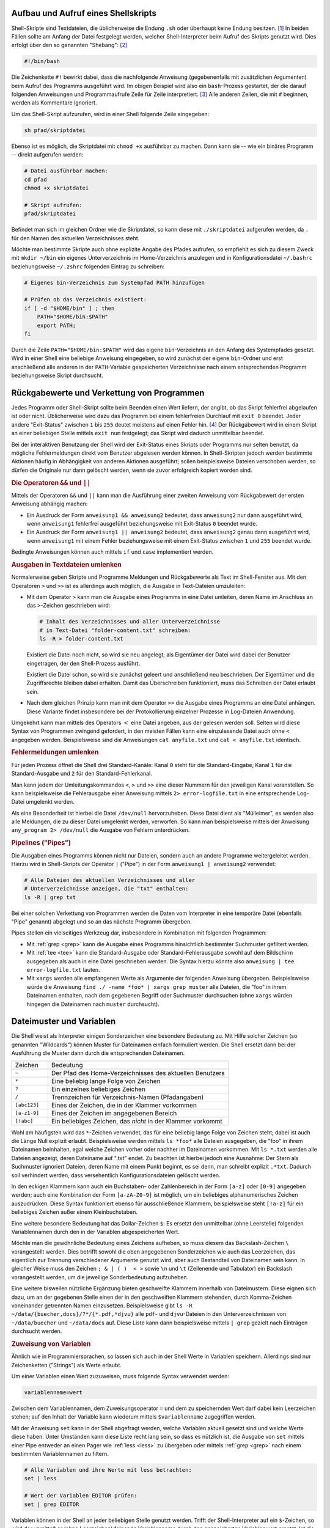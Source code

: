 
.. index:: Shebang
.. _Shebang:
.. _Shellskript:
.. _Shell-Skript:
.. _Aufbau und Aufruf eines Shellskripts:

Aufbau und Aufruf eines Shellskripts
------------------------------------

Shell-Skripte sind Textdateien, die üblicherweise die Endung ``.sh`` oder
überhaupt keine Endung besitzen. [#]_ In beiden Fällen sollte am Anfang der
Datei festgelegt werden, welcher Shell-Interpreter beim Aufruf des Skripts
genutzt wird. Dies erfolgt über den so genannten "Shebang": [#]_

.. code-block:: bash

    #!/bin/bash

Die Zeichenkette ``#!`` bewirkt dabei, dass die nachfolgende Anweisung
(gegebenenfalls mit zusätzlichen Argumenten) beim Aufruf des Programms
ausgeführt wird. Im obigen Beispiel wird also ein ``bash``-Prozess gestartet,
der die darauf folgenden Anweisungen und Programmaufrufe Zeile für Zeile
interpretiert. [#]_ Alle anderen Zeilen, die mit ``#`` beginnen, werden als
Kommentare ignoriert.

Um das Shell-Skript aufzurufen, wird in einer Shell folgende Zeile eingegeben:

.. code-block:: bash

    sh pfad/skriptdatei

Ebenso ist es möglich, die Skriptdatei mit ``chmod +x`` ausführbar zu machen.
Dann kann sie -- wie ein binäres Programm -- direkt aufgerufen werden:

.. code-block:: bash

    # Datei ausführbar machen:
    cd pfad
    chmod +x skriptdatei

    # Skript aufrufen:
    pfad/skriptdatei

Befindet man sich im gleichen Ordner wie die Skriptdatei, so kann diese mit
``./skriptdatei`` aufgerufen werden, da ``.`` für den Namen des aktuellen
Verzeichnisses steht.

.. _~/bin:
.. _Lokales bin-Verzeichnis:

Möchte man bestimmte Skripte auch ohne explizite Angabe des Pfades aufrufen, so
empfiehlt es sich zu diesem Zweck mit ``mkdir ~/bin`` ein eigenes
Unterverzeichnis im Home-Verzeichnis anzulegen und in Konfigurationsdatei
``~/.bashrc`` beziehungsweise ``~/.zshrc`` folgenden Eintrag zu schreiben:


.. code-block:: bash

    # Eigenes bin-Verzeichnis zum Systempfad PATH hinzufügen

    # Prüfen ob das Verzeichnis existiert:
    if [ -d "$HOME/bin" ] ; then
        PATH="$HOME/bin:$PATH"
        export PATH;
    fi

Durch die Zeile ``PATH="$HOME/bin:$PATH"`` wird das eigene ``bin``-Verzeichnis
an den Anfang des Systempfades gesetzt. Wird in einer Shell eine beliebige
Anweisung eingegeben, so wird zunächst der eigene ``bin``-Ordner und erst
anschließend alle anderen in der ``PATH``-Variable gespeicherten Verzeichnisse
nach einem entsprechenden Programm beziehungsweise Skript durchsucht.

.. index:: Exit-Status, Rückgabewert
.. _Exit-Status:
.. _Rückgabewert:
.. _Verkettung von Programmen:
.. _Rückgabewerte und Verkettung von Programmen:

Rückgabewerte und Verkettung von Programmen
--------------------------------------------

Jedes Programm oder Shell-Skript sollte beim Beenden einen Wert liefern, der
angibt, ob das Skript fehlerfrei abgelaufen ist oder nicht. Üblicherweise wird
dazu das Programm bei einem fehlerfreien Durchlauf mit ``exit 0`` beendet. Jeder
andere "Exit-Status" zwischen ``1`` bis ``255`` deutet meistens auf einen Fehler
hin. [#]_ Der Rückgabewert wird in einem Skript an einer beliebigen Stelle
mittels ``exit num`` festgelegt; das Skript wird dadurch unmittelbar
beendet.

Bei der interaktiven Benutzung der Shell wird der Exit-Status eines Skripts oder
Programms nur selten benutzt, da mögliche Fehlermeldungen direkt vom Benutzer
abgelesen werden können. In Shell-Skripten jedoch werden bestimmte Aktionen
häufig in Abhängigkeit von anderen Aktionen ausgeführt; sollen beispielsweise
Dateien verschoben werden, so dürfen die Originale nur dann gelöscht werden,
wenn sie zuvor erfolgreich kopiert worden sind.

.. index:: &&, ||
.. _Bedingte Anweisung:
.. _Bedingte Anweisungen:

.. rubric:: Die Operatoren ``&&`` und ``||``

Mittels der Operatoren ``&&`` und ``||`` kann man die Ausführung einer zweiten
Anweisung vom Rückgabewert der ersten Anweisung abhängig machen:

* Ein Ausdruck der Form ``anweisung1 && anweisung2`` bedeutet, dass
  ``anweisung2`` nur dann ausgeführt wird, wenn ``anweisung1`` fehlerfrei
  ausgeführt beziehungsweise mit Exit-Status ``0`` beendet wurde.

* Ein Ausdruck der Form ``anweisung1 || anweisung2`` bedeutet, dass
  ``anweisung2`` genau dann ausgeführt wird, wenn ``anweisung1`` mit einem
  Fehler beziehungsweise mit einem Exit-Status zwischen ``1`` und ``255``
  beendet wurde.

Bedingte Anweisungen können auch mittels ``if`` und ``case`` implementiert
werden.


.. _Ausgaben in Textdateien umlenken:

.. rubric:: Ausgaben in Textdateien umlenken

Normalerweise geben Skripte und Programme Meldungen und Rückgabewerte als Text
im Shell-Fenster aus. Mit den Operatoren ``>`` und ``>>`` ist es allerdings auch
möglich, die Ausgabe in Text-Dateien umzuleiten:

.. index:: >

* Mit dem Operator ``>``  kann man die Ausgabe eines Programms in eine Datei
  umleiten, deren Name im Anschluss an das ``>``-Zeichen geschrieben wird:

  .. code-block:: bash

      # Inhalt des Verzeichnisses und aller Unterverzeichnisse
      # in Text-Datei "folder-content.txt" schreiben:
      ls -R > folder-content.txt

  Existiert die Datei noch nicht, so wird sie neu angelegt; als Eigentümer der
  Datei wird dabei der Benutzer eingetragen, der den Shell-Prozess ausführt.

  Existiert die Datei schon, so wird sie zunächst geleert und anschließend neu
  beschrieben. Der Eigentümer und die Zugriffsrechte bleiben dabei erhalten. Damit
  das Überschreiben funktioniert, muss das Schreiben der Datei erlaubt sein.

.. index:: >>

* Nach dem gleichen Prinzip kann man mit dem Operator ``>>``  die Ausgabe eines
  Programms an eine Datei anhängen. Diese Variante findet insbesondere bei der
  Protokollierung einzelner Prozesse in Log-Dateien Anwendung.

.. index:: <

Umgekehrt kann man mittels des Operators :math:`<` eine Datei angeben, aus der
gelesen werden soll. Selten wird diese Syntax von Programmen zwingend gefordert,
in den meisten Fällen kann eine einzulesende Datei auch ohne ``<`` angegeben werden.
Beispielsweise sind die Anweisungen ``cat anyfile.txt`` und ``cat <
anyfile.txt`` identisch.


.. index:: Standard-Kanal
.. _Standard-Ausgabe:
.. _Standard-Eingabe:
.. _Standard-Fehler:
.. _Fehlermeldungen umlenken:

.. rubric:: Fehlermeldungen umlenken

Für jeden Prozess öffnet die Shell drei Standard-Kanäle: Kanal ``0`` steht für
die Standard-Eingabe, Kanal ``1`` für die Standard-Ausgabe und ``2`` für  den
Standard-Fehlerkanal.

Man kann jedem der Umleitungskommandos ``<``, ``>`` und ``>>`` eine dieser
Nummern für den jeweiligen Kanal voranstellen. So kann beispielsweise die
Fehlerausgabe einer Anweisung mittels ``2> error-logfile.txt`` in eine
entsprechende Log-Datei umgelenkt werden.

Als eine Besonderheit ist hierbei die Datei ``/dev/null`` hervorzuheben. Diese
Datei dient als "Mülleimer", es werden also alle Meldungen, die zu dieser Datei
umgelenkt werden, verworfen. So kann man beispielsweise mittels der Anweisung
``any_program 2> /dev/null`` die Ausgabe von Fehlern unterdrücken.

.. 2>&1 bedeutet, das sowohl die normale Ausgabe als auch Fehler 
.. in die vorher angegebene Datei umgeleitet werden.

.. index:: Pipeline, |
.. _Pipe:
.. _Pipeline:
.. _Pipelines:

.. rubric:: Pipelines ("Pipes")

Die Ausgaben eines Programms können nicht nur Dateien, sondern auch an andere
Programme weitergeleitet werden. Hierzu wird in Shell-Skripts der Operator ``|``
("Pipe") in der Form ``anweisung1 | anweisung2`` verwendet:

.. code-block:: bash

    # Alle Dateien des aktuellen Verzeichnisses und aller
    # Unterverzeichnisse anzeigen, die "txt" enthalten:
    ls -R | grep txt

Bei einer solchen Verkettung von Programmen werden die Daten vom Interpreter in
eine temporäre Datei (ebenfalls "Pipe" genannt) abgelegt und so an das nächste
Programm übergeben.

Pipes stellen ein vielseitiges Werkzeug dar, insbesondere in Kombination mit
folgenden Programmen:

* Mit :ref:`grep <grep>` kann die Ausgabe eines Programms hinsichtlich
  bestimmter Suchmuster gefiltert werden.

* Mit :ref:`tee <tee>` kann die Standard-Ausgabe oder Standard-Fehlerausgabe sowohl auf
  dem Bildschirm ausgegeben als auch in eine Datei geschrieben werden. Die
  Syntax hierzu könnte also ``anweisung | tee error-logfile.txt`` lauten.

* Mit ``xargs`` werden alle empfangenen Werte als Argumente der folgenden
  Anweisung übergeben. Beispielsweise würde die Anweisung ``find ./ -name *foo*
  | xargs grep muster`` alle Dateien, die "foo" in ihrem Dateinamen enthalten,
  nach dem gegebenen Begriff oder Suchmuster durchsuchen (ohne ``xargs`` würden
  hingegen die Dateinamen nach ``muster`` durchsucht).


.. index:: Dateimuster, Wildcard (Shell)
.. _Dateimuster:
.. _Datei-Muster:
.. _Wildcard:
.. _Wildcards:
.. _Globbing:
.. _Dateimuster und Variablen:

Dateimuster und Variablen
-------------------------

Die Shell weist als Interpreter einigen Sonderzeichen eine besondere Bedeutung
zu. Mit Hilfe solcher Zeichen (so genannten "Wildcards") können Muster für
Dateinamen einfach formuliert werden. Die Shell ersetzt dann bei der Ausführung
die Muster dann durch die entsprechenden Dateinamen.

.. list-table::
    :name: tab-wildcards
    :widths: 10 50

    * - Zeichen
      - Bedeutung
    * - ``~``
      - Der Pfad des Home-Verzeichnisses des aktuellen Benutzers
    * - ``*``
      - Eine beliebig lange Folge von Zeichen
    * - ``?``
      - Ein einzelnes beliebiges Zeichen
    * - ``/``
      - Trennzeichen für Verzeichnis-Namen (Pfadangaben)
    * - ``[abc123]``
      - Eines der Zeichen, die in der Klammer vorkommen
    * - ``[a-z1-9]``
      - Eines der Zeichen im angegebenen Bereich
    * - ``[!abc]``
      - Ein beliebiges Zeichen, das *nicht* in der Klammer vorkommt


Wohl am häufigsten wird das ``*``-Zeichen verwendet, das für eine beliebig lange
Folge von Zeichen steht; dabei ist auch die Länge Null explizit erlaubt.
Beispielsweise werden mittels ``ls *foo*`` alle Dateien ausgegeben, die "foo" in
ihrem Dateinamen beinhalten, egal welche Zeichen vorher oder nachher im
Dateinamen vorkommen. Mit ``ls *.txt`` werden alle Dateien angezeigt, deren
Dateiname auf ".txt" endet. Zu beachten ist hierbei jedoch eine Ausnahme: Der
Stern als Suchmuster ignoriert Dateien, deren Name mit einem Punkt beginnt, es
sei denn, man schreibt explizit ``.*txt``. Dadurch soll verhindert werden, dass
versehentlich Konfigurationsdateien gelöscht werden.

In den eckigen Klammern kann auch ein Buchstaben- oder Zahlenbereich in der Form
``[a-z]`` oder ``[0-9]`` angegeben werden; auch eine Kombination der Form
``[a-zA-Z0-9]`` ist möglich, um ein beliebiges alphanumerisches Zeichen
auszudrücken. Diese Syntax funktioniert ebenso für ausschließende Klammern,
beispielsweise steht ``[!a-z]`` für ein beliebiges Zeichen außer einem
Kleinbuchstaben.

.. index:: $

Eine weitere besondere Bedeutung hat das Dollar-Zeichen ``$``: Es ersetzt den
unmittelbar (ohne Leerstelle) folgenden Variablennamen durch den in der
Variablen abgespeicherten Wert.

.. index:: \

Möchte man die gewöhnliche Bedeutung eines Zeichens aufheben, so muss diesem das
Backslash-Zeichen ``\`` vorangestellt werden. Dies betrifft sowohl die oben
angegebenen Sonderzeichen wie auch das Leerzeichen, das eigentlich zur Trennung
verschiedener Argumente genutzt wird, aber auch Bestandteil von Dateinamen sein
kann. In gleicher Weise muss den Zeichen ``; & | ( )  < >`` sowie ``\n`` und
``\t`` (Zeilenende und Tabulator) ein Backslash vorangestellt werden, um die
jeweilige Sonderbedeutung aufzuheben.

Eine weitere bisweilen nützliche Ergänzung bieten geschweifte Klammern innerhalb
von Dateimustern. Diese eignen sich dazu, um an der gegebenen Stelle einen der
in den geschweiften Klammern stehenden, durch Komma-Zeichen voneinander
getrennten Namen einzusetzen. Beispielsweise gibt ``ls -R
~/data/{buecher,docs}/?*/{*.pdf,*djvu}`` alle ``pdf``- und ``djvu``-Dateien in
den Unterverzeichnissen von ``~/data/buecher`` und ``~/data/docs`` auf. Diese
Liste kann dann beispielsweise mittels ``| grep`` gezielt nach Einträgen
durchsucht werden.

.. _Variable:
.. _Zuweisung von Variablen:

.. rubric:: Zuweisung von Variablen

Ähnlich wie in Programmiersprachen, so lassen sich auch in der Shell Werte in
Variablen speichern. Allerdings sind nur Zeichenketten ("Strings") als Werte
erlaubt.

Um einer Variablen einen Wert zuzuweisen, muss folgende Syntax verwendet werden:

.. code-block:: bash

    variablenname=wert

Zwischen dem Variablennamen, dem Zuweisungsoperator ``=`` und dem zu
speichernden Wert darf dabei kein Leerzeichen stehen; auf den Inhalt der
Variable kann wiederum mittels ``$variablenname`` zugegriffen werden.

.. index:: set
.. _set:

Mit der Anweisung ``set`` kann in der Shell abgefragt werden, welche Variablen
aktuell gesetzt sind und welche Werte diese haben. Unter Umständen kann diese
Liste recht lang sein, so dass es nützlich ist, die Ausgabe von ``set`` mittels
einer Pipe entweder an einen Pager wie :ref:`less <less>` zu übergeben oder
mittels :ref:`grep <grep>` nach einem bestimmten Variablennamen zu filtern.

.. code-block:: bash

    # Alle Variablen und ihre Werte mit less betrachten:
    set | less

    # Wert der Variablen EDITOR prüfen:
    set | grep EDITOR

Variablen können in der Shell an jeder beliebigen Stelle genutzt werden. Trifft
der Shell-Interpreter auf ein ``$``-Zeichen, so wird der unmittelbar (ohne
Leerzeichen) folgende Variablenname durch den gespeicherten Variablenwert
ersetzt. Ist die angegebene Variable nicht definiert, so wird vom Interpreter an
dieser Stelle nichts eingesetzt.

.. index:: unset
.. _unset:

Mittels ``unset variablenname`` kann man eine Variable wieder löschen.

.. index:: export
.. _Exportieren von Variablen:

.. rubric:: Exportieren von Variablen

Weist man in einer Shell einer Variablen einen Wert zu, so ist diese Variable
per Voreinstellung nur dem aktuellen Shell-Prozess bekannt. Möchte man eine
Variable auch in von der aktuellen Shell-Sitzung aus gestarteten Unterprozessen
nutzen, so kann sie mittels der ``export``-Anweisung zugänglich gemacht werden:

.. code-block:: bash

    # Variable definieren:
    my_var=fooo

    # Variable öffentlich machen:
    export my_var

Auch in diesem Fall kann die Variable mittels ``unset my_var`` wieder gelöscht
werden. Wird dem gleichen Variablennamen erneut ein Wert zugewiesen, so wird die
Variable wieder als lokal angesehen und muss bei Bedarf erneut exportiert
werden.


.. index:: readonly
.. _readonly:
.. _Konstante:
.. _Definition von Konstanten:

.. rubric:: Definition von Konstanten

Mittels der Anweisung ``readonly variablenname`` kann eine Variable in eine
Konstante umgewandelt werden. Der Wert, den die Variable zu diesem Zeitpunkt
hat, kann später nicht mehr verändert werden, auch kann die Variable nicht mehr
mittels ``unset`` gelöscht werden -- sie ist sozusagen schreibgeschützt. Erst
mit dem Beenden der Shell wird die Konstante wieder gelöscht.

Mittels ``readonly`` (ohne Variablennamen) kann eine Liste mit allen aktuell
definierten Konstanten ausgegeben werden.


.. _Variablen-Liste:
.. _Variablen-Listen:
.. _Definition von Variablen-Listen:

.. rubric:: Definition von Variablen-Listen

In einer Shell-Variable kann eine Liste mit mehreren Elementen mittels folgender
Syntax abgespeichert werden:

.. code-block:: sh

    var_liste=(
        element_1
        element_2
        element_3
    )

Wichtig ist hierbei wiederum, dass zwischen dem Namen der Variablenliste, dem
Zuweisungsoperator ``=`` und der öffnenden Klammer *kein* Leerzeichen stehen
darf. Es können auch mehrere Elemente in eine Zeile geschrieben werden; die
Elemente werden durch Leerzeichen getrennt.

Auf die einzelnen Elemente der Variablenliste kann mittels ``${var_liste[0]}``,
``${var_liste[1]}`` usw. zugegriffen werden, wobei der Index ``0`` für das erste
Listenelement und der Index ``1`` für das zweite Listenelement steht. Schreibt
man nur ``$var_liste``, so ist dies mit einem Zugriff auf das erste Element der
Liste identisch. Um alle Listenelemente auszugeben, muss hingegen
``${var_liste[*]}`` geschrieben werden.

Die Anzahl an Elementen einer Liste kann mittels ``${#var_liste[*]}`` ausgegeben
werden; mit ``${#var_liste[num]}`` wird ausgegeben, aus wie vielen (Text-)Zeichen das
Listenelement mit der Indexnummer ``num`` besteht.

Ein neues Element kann folgendermaßen an eine bestehende Liste angefügt werden:

.. code-block:: sh

    var_liste+=( element_4 )

Soll ein neues Element nicht am Ende der Liste, sondern vor einer bestimmten
Indexposition ``num`` eingefügt werden, so kann man folgendes schreiben:

.. code-block:: sh

    var_liste[num]+=( element_neu )


Mittels ``unset var_liste`` kann die Variablenliste, mit ``unset
var_liste[num]`` das Listenelement mit der Indexnummer ``num`` wieder gelöscht
werden.

.. _Shell-Variablen:
.. _Besondere Shell-Variablen:

Besondere Shell-Variablen
-------------------------

Im folgenden werden einige Standard-Variablen aufgelistet, die automatisch
definiert sind und häufig in Shell-Skripten vorkommen:

.. only:: html

    .. list-table::
        :name: standard-variablen
        :widths: 10 60

        * - ``$0``
          - | Diese Variable enthält den Namen des aktuellen Prozesses, beispielsweise
              ``/bin/bash``.
            | Im Fall eines laufenden Shellskripts entspricht ``$0`` dem Namen der
              Skriptdatei.

        * - ``$1`` bis ``$9``
          - Diese Variablen enthalten die beim Aufruf des Skripts übergebenen
            Argumente ``1`` bis ``9``.

        * - ``$*``
          - | Diese Variable enthält alle beim Aufruf des Skripts übergebenen
              Argumente als eine einzelne Zeichenkette.
            | Die einzelnen Argumente sind
              dabei durch Leerzeicheen getrennt.

        * - ``$@``
          - Diese Variable enthält alle beim Aufruf des Skripts übergebenen
            Argumente als Liste.

        * - ``$#``
          - Die Variable gibt die Anzahl der beim Aufruf des Skripts übergebenen
            Argumente an.

        * - ``$-``
          - Diese Variable enthält alle im aktuellen Prozess eingeschalteten
            Optionsbuchstaben.

        * - ``$?``
          - Diese Variable enthält den :ref:`Exit-Status <Rückgabewerte und
            Verkettung von Programmen>` der zuletzt ausgeführten Anweisung.

        * - ``$$``
          - Diese Variable enthält die Prozess-Nummer der Shell, in der das Skript
            ausgeführt wird.


        * - ``$!``
          - Diese Variable enthält die Prozess-Nummer des zuletzt erzeugten
            Hintergrundprozesses.

.. only:: latex

    .. list-table::
        :name: standard-variablen-tex
        :widths: 10 60

        * - ``$0``
          - Diese Variable enthält den Namen des aktuellen Prozesses,
            beispielsweise ``/bin/bash``. Im Fall eines laufenden Shellskripts
            entspricht ``$0`` dem Namen der Skriptdatei.

        * - ``$1`` bis ``$9``
          - Diese Variablen enthalten die beim Aufruf des Skripts übergebenen
            Argumente ``1`` bis ``9``.

        * - ``$*``
          - Diese Variable enthält alle beim Aufruf des Skripts übergebenen
            Argumente als eine einzelne Zeichenkette. Die einzelnen Argumente
            sind dabei durch Leerzeicheen getrennt.

        * - ``$@``
          - Diese Variable enthält alle beim Aufruf des Skripts übergebenen
            Argumente als Liste.

        * - ``$#``
          - Diese Variable gibt die Anzahl der beim Aufruf des Skripts übergebenen
            Argumente an.

        * - ``$-``
          - Diese Variable enthält alle im aktuellen Prozess eingeschalteten
            Optionsbuchstaben.

        * - ``$?``
          - Diese Variable enthält den :ref:`Exit-Status <Rückgabewerte und
            Verkettung von Programmen>` der zuletzt ausgeführten Anweisung.

        * - ``$$``
          - Diese Variable enthält die Prozess-Nummer der Shell, in der das Skript
            ausgeführt wird.


        * - ``$!``
          - Diese Variable enthält die Prozess-Nummer des zuletzt erzeugten
            Hintergrundprozesses.

Die Variable ``$$`` ist insbesondere für die Erzeugung von temporären Dateien
von Bedeutung. Erzeugt ein Skript beispielsweise eine gleichnamige Datei
``/tmp/$0`` im ``/tmp``-Verzeichnis, so würde das Skript bei einem
gleichzeitigen Aufruf in verschiedenen Shell-Fenstern die gleiche Datei nutzen
und dabei mit großer Wahrscheinlichkeit jeweils Daten der anderen Prozesse
überschreiben. Verwendet man hingegen ``/tmp/$0.$$`` als Namen für die temporäre
Datei, so bekommt jede ausführende Instanz des Skripts eine eigene Datei
zugewiesen.

Neben den obigen, minimalistisch benannten Variablen existieren weitere vordefinierte
Variablen, die häufig in Shell-Skripten eingesetzt werden:

.. only:: html

    .. list-table::
        :name: standard-variablen-2
        :widths: 10 60

        * - ``$EDITOR``
          - Diese Variable gibt an, welches Programm bevorzugt als Texteditor
            geöffnet werden soll.
        * - ``$HOME``
          - Diese Variable enthält den Namen des Home-Verzeichnisses des aktuellen
            Benutzers.
        * - ``$PAGER``
          - Diese Variable gibt an, welches Programm als Pager, also als
            Anzeigeprogramm für Textdateien geöffnet werden soll
        * - ``$PATH``
          - Diese Variable enthält alle Verzeichnisse, in denen bei Eingabe einer
            Shell-Anweisung nach einem entsprechenden Programm gesucht wird. Die
            Namen der einzelnen Verzeichnisse sind durch Doppelpunkte getrennt und
            werden in der angegebenen Reihenfolge durchsucht.
        * - ``$PS1``
          - In dieser Variablen ("Prompt String 1") wird das Aussehen des
            Eingabe-Prompts definiert. Üblicherweise steht ``$`` für normale Benutzer
            und ``#`` für den Systemverwalter.
        * - ``$PS2``
          - In dieser Variablen ("Prompt String 2") wird definiert, wie der
            Eingabe-Prompt im Fall eines Zeilenumbruchs aussehen soll.
            Üblicherweise wird hierfür das Zeichen ``>`` verwendet.
        * - ``$TERM``
          - Diese Variable enthält den Namen des aktuellen Shell-Anzeige-Programms.
        * - ``$USER``
          - Diese Variable enthält den Namen des aktuellen Benutzers.

.. only:: latex

    .. list-table::
        :name: standard-variablen-2-tex
        :widths: 50 50

        * - ``$EDITOR``
          - Diese Variable gibt an, welches Programm bevorzugt als Texteditor
            geöffnet werden soll.
        * - ``$HOME``
          - Diese Variable enthält den Namen des Home-Verzeichnisses des aktuellen
            Benutzers.
        * - ``$PAGER``
          - Diese Variable gibt an, welches Programm als Pager, also als
            Anzeigeprogramm für Textdateien geöffnet werden soll
        * - ``$PATH``
          - Diese Variable enthält alle Verzeichnisse, in denen bei Eingabe einer
            Shell-Anweisung nach einem entsprechenden Programm gesucht wird. Die
            Namen der einzelnen Verzeichnisse sind durch Doppelpunkte getrennt und
            werden in der angegebenen Reihenfolge durchsucht.
        * - ``$PS1``
          - In dieser Variablen ("Prompt String 1") wird das Aussehen des
            Eingabe-Prompts definiert. Üblicherweise steht ``$`` für normale Benutzer
            und ``#`` für den Systemverwalter.
        * - ``$PS2``
          - In dieser Variablen ("Prompt String 2") wird definiert, wie der
            Eingabe-Prompt im Fall eines Zeilenumbruchs aussehen soll.
            Üblicherweise wird hierfür das Zeichen ``>`` verwendet.
        * - ``$TERM``
          - Diese Variable enthält den Namen des aktuellen Shell-Anzeige-Programms.
        * - ``$USER``
          - Diese Variable enthält den Namen des aktuellen Benutzers.

.. index:: printenv

Die aktuellen Werte aller Variablen können mittels der Anweisung ``printenv``
angezeigt werden; eine einzelne Variable wie ``$EDITOR`` kann mittels ``printenv
EDITOR`` ausgegeben werden.

Üblicherweise werden die ``$EDITOR`` und ``$PAGER``-Variablen in der
Konfigurationsdatei ``.bashrc`` festgelegt:

.. code-block:: bash

    # Vim als Editor festlegen:
    export EDITOR=vim

    # Less als Pager festlegen:
    export PAGER=less

Werden die Variablen nicht vom Benutzer gesetzt, so wird üblicherweise ``vi``
als Standard-Editor und ``cat`` als Pager verwendet.

Wer keine Erfahrung mit :ref:`Vim <Texteditor Vim>` hat, kann an dieser Stelle
beispielsweise ``pico``, ``nano``, ``joe`` oder ``emacs`` verwenden, wobei die
letzten beiden gegebenenfalls mittels der gleichnamigen Pakete via :ref:`apt
<apt>` installiert werden müssen.

.. todo Konfiguration von $PS1 in .bashrc


.. _Auswertung von Variablen:

Auswertung von Variablen
------------------------

.. index:: ${}

In manchen Fällen, beispielsweise beim Arbeiten mit Verzeichnis- und Dateinamen,
kann es passieren, dass der Wert einer Variable nahtlos in weiteren Text
übergehen soll. In diesem Fall muss der Name der Variablen in geschweifte
Klammern gesetzt werden:

.. code-block:: bash

    # Variable definieren:
    zwei=ZWEI

    echo eins$zweidrei
    # Ergebnis: eins

    echo eins${zwei}drei
    # Ergebnis: einsZWEIdrei

Ist der Variablenname in geschweiften Klammern nicht definiert, so wird sie wie
gewöhnlich vom Interpreter ausgelassen (durch "nichts" ersetzt). Dieses
Verhalten des Interpreters kann auf mehrere Arten beeinflusst werden:

* Schreibt man ``${variablenname-standardwert}``, so wird an der Stelle der
  Variablen der angegebene Standardwert eingesetzt, sofern der Variablenname
  nicht definiert ist; Die Variable bleibt dabei undefiniert.
* Schreibt man ``${variablenname=standardwert}``, so wird ebenfalls an der
  Stelle der Variablen der angegebene Standardwert eingesetzt, sofern der
  Variablenname nicht definiert ist; die Variable wird dabei allerdings mit
  dem angegebenen Standardwert neu definiert.
* Schreibt man ``${variablenname?fehlermeldung}``, so wird geprüft,
  ob der angegebene Variablenname definiert ist. Ist er es nicht, so wird das
  Shellskript abgebrochen und die hinter dem ``?`` angegebene Fehlermeldung
  angezeigt. Wird keine Fehlermeldung angegeben, so wird als Standard die
  Meldung "parameter null or not set" ausgegeben.

Möchte man im umgekehrten Fall einen bestimmten Wert ausgeben, wenn eine
Variable definiert ist, so kann man die Syntax ``${variablenname+wert}``
verwenden. Beispielsweise Liefert ``${one+yes}`` den Wert ``yes``, wenn die
Variable ``one`` definiert ist, andernfalls wird die angegebene Variable
ausgelassen (durch nichts ersetzt).


.. _Quotings:

.. rubric:: Quotings

In der Shell haben einfache Anführungszeichen, doppelte Anführungszeichen und so
genannte "Backticks" (`````) eine jeweils eigene Bedeutung:

* Innerhalb von doppelten Anführungszeichen kann ein beliebig langer Text als
  eine einzelne Zeichenkette eingegeben werden. Diese kann sich über mehrere
  Bildschirmzeilen erstrecken und Leerzeichen beinhalten, ohne dass diesen
  jeweils ein Backslash vorangestellt werden muss. Die Bedeutung des
  Dollar-Zeichens bleibt allerdings erhalten, so dass mittels ``$variablenname``
  innerhalb doppelter Anführungszeichen der Wert einer Variablen wie gewohnt
  ausgewertet werden kann.

  Dateinamen-Erweiterungen, beispielsweise mittels des Stern-Zeichens ``*``,
  sind hingegen innerhalb der Anführungszeichen nicht möglich.

* Innerhalb von einfachen Anführungszeichen kann ebenfalls ein beliebig langer
  Text als eine einzelne Zeichenkette eingegeben werden. Auch in diesem Fall
  kann sich der Text über mehrere Bildschirmzeilen erstrecken. Die Besonderheit
  bei der Benutzung von einfachen Anführungszeichen liegt darin, dass in diesem
  Fall sämtliche Sonderzeichen ihre Bedeutung verlieren, also auch keine
  Auswertung von Variablen mittels des Dollar-Zeichens ``$`` erfolgt.

.. index:: Backticks

* Backticks werden üblicherweise für Shell-Anweisungen genutzt, wobei die
  innerhalb der Backticks stehende(n) Anweisung(en) von der Shell durch ihren
  Rückgabewert ersetzt werden.

.. index:: $()

Soll das Ergebnis einer Shell-Anweisung wie eine Variable genutzt werden, so
kann dies alternativ zur Backticks-Notation auch mittels ``$(anweisung)``
erfolgen. Diese Schreibweise ist im Allgemeinen sogar vorzuziehen, da sie meist
übersichtlicher und somit angenehmer zu lesen ist.


.. _Kontrollstruktur:
.. _Kontrollstrukturen:

Kontrollstrukturen
------------------

Die folgenden Kontrollstrukturen können zur Steuerung eines Shell-Skripts
verwendet werden, wenn einzelne Code-Blöcke nur unter bestimmten Bedingungen
oder auch mehrfach ausgeführt werden sollen.


.. index:: if,then
.. _if:
.. _then:
.. _else:
.. _Fallunterscheidungen:

.. rubric:: Fallunterscheidungen -- ``if``, ``then``, ``else``

Mit Hilfe von ``if``-Abfragen ist es möglich, Teile eines Shell-Skripts nur
unter bestimmten Bedingungen ablaufen zu lassen. Ist die ``if``-Bedingung wahr,
so wird der anschließende, durch ``then`` gekennzeichnete Code ausgeführt, bis
das Schlüsselwort ``fi`` (ein umgedrehtes ``if``) die bedingte Anweisung
abschließt.

Die grundsätzliche Syntax lautet also:

.. code-block:: bash

    if bedingung
    then
        anweisungen
    fi

.. index:: elif, else
.. _elif:

Optional können nach einem ``if``-Block mittels ``elif`` eine oder mehrere
zusätzliche Bedingungen formuliert werden, die jedoch nur dann untersucht
werden, wenn die erste ``if``-Bedingung falsch ist. Schließlich kann auch eine
``else``-Bedingung angegeben werden, die genau dann ausgeführt wird, wenn die
vorherige Bedingung (beziehungsweise alle vorherigen Bedingungen bei Verwendung
eines ``elif``-Blocks) nicht zutreffen.

Insgesamt kann eine Fallunterscheidung beispielsweise folgenden Aufbau haben:

.. code-block:: bash

    if bedingung1
    then
        anweisung1

    elif bedingung2
    then
        anweisung2

    else
        anweisung3

    fi

.. index:: Bedingung (Shell), test, []
.. _test:

Um die Bedingungen zu formulieren, wird häufig die Shell-Anweisung ``test``
verwendet. Mit dieser lassen sich zum einen Datei-Tests durchführen, zum
anderen auch Zahlenwerte und Zeichenketten miteinander vergleichen.

* Um die zu einem Dateinamen gehörende Datei auf eine bestimmte Eigenschaft hin
  zu überprüfen, lautet die ``test``-Syntax wie folgt:

  .. code-block:: bash

      test option dateiname

  Eine Auswahl an häufig verwendeten Prüfoptionen sind in der
  :ref:`Datei-Test-Tabelle <tab-file-tests>` aufgelistet; eine vollständige
  Liste aller Optionen findet in den ``test``-Manpages (``man test``).

.. list-table::
    :name: tab-file-tests
    :widths: 20 50

    * - ``-d``
      - wahr, wenn Datei existiert und ein Verzeichnis ist
    * - ``-e``
      - wahr, wenn Datei existiert
    * - ``-f``
      - wahr, wenn Datei existiert und regulär ist (kein Verzeichnis, kein Link)
    * - ``-h`` oder ``-L``
      - wahr, wenn Datei existiert und ein Symlink ist
    * - ``-r``
      - wahr, wenn Datei existiert und lesbar ist
    * - ``-s``
      - wahr, wenn Datei existiert und nicht leer ist
    * - ``-w``
      - wahr, wenn Datei existiert und schreibbar ist
    * - ``-x``
      - wahr, wenn Datei existiert und ausführbar ist


Anstelle von ``test option dateiname`` kann auch kürzer ``[ option dateiname ]``
geschrieben werden. In dieser Form kommen Test-Anweisungen sehr häufig bei
``if``-Bedingungen vor.

* Um ganzzahlige Werte miteinander zu vergleichen, können die Optionen
  ``-eq``, ``-ne``, ``-gt``, ``-lt``, ``-ge``, und ``-le`` verwendet werden.

  .. code-block:: bash

      test zahl1 operator zahl2

  Die möglichen Vergleichsoperatoren für Zahlen sind in der
  :ref:`Integer-Test-Tabelle <tab-integer-tests>` aufgelistet.

.. list-table::
    :name: tab-integer-tests
    :widths: 10 50

    * - ``-eq``
      - wahr, wenn beide Zahlen gleich sind ("equal")
    * - ``-ne``
      - wahr, wenn beide Zahlen nicht gleich sind ("not equal")
    * - ``-gt``
      - wahr, wenn erste Zahl größer als zweite Zahl ist ("greater than")
    * - ``-lt``
      - wahr, wenn erste Zahl kleiner als zweite Zahl ist ("less than")
    * - ``-ge``
      - wahr, wenn erste Zahl größer oder gleich der zweiten Zahl ist
        ("greater or equal")
    * - ``-le``
      - wahr,  wenn erste Zahl kleiner oder gleich der zweiten Zahl ist
        ("less or equal")

* Um eine einzelne Zeichenkette zu überprüfen, können die Optionen ``-z``
  ("zero") oder ``-n`` ("non-zero") verwendet werden. Mit ``test -z $mystring``
  wird beispielsweise getestet, ob die in der Variablen ``mystring`` gespeicherte
  Zeichenkette die Länge Null hat.

  Um zwei Zeichenketten miteinander zu vergleichen, können die Operatoren
  ``==`` zum Test auf Gleichheit und ``!=`` zum Test auf Ungleichheit verwendet
  werden. Beispielsweise kann mit ``if [ $mystring1 == $mystring2 ]`` eine
  Bedingung für die Gleichheit von ``mystring1`` und ``mystring2`` formuliert
  werden.

Möchte man mehrere Teilbedingungen zu einer einzigen Bedingung verknüpfen,
können die Optionen ``-a`` ("and") für eine UND-Bedingung und ``-o`` ("or") für
eine ODER-Bedingung eingesetzt werden. Wird einer (Teil-)Bedingung das
Negationszeichen ``!`` vorangestellt, so wird der Wahrheitswert des
Bedingungsterms umgekehrt.



.. index:: case
.. _case:
.. _Mehrfach-Unterscheidungen:

.. rubric:: Mehrfach-Unterscheidungen -- ``case``

Sollen Anweisungen in Abhängigkeit des konkreten Werts einer Variablen oder
einer Test-Bedingung ausgeführt werden, so kann das Schlüsselwort ``case``
genutzt werden. Dieses hat folgende Syntax:

.. code-block:: bash

    case variable in

        muster1) anweisung1 ;;

        muster2) anweisung2 ;;

        muster3) anweisung3 ;;

        *) sonstige-anweisungen ;;

    esac

Im obigen Beispiel kann anstelle ``variable`` auch ein Ausdruck stehen, der
eine Zeichenkette als Ergebnis liefert.

Trifft ein Muster auf den Wert der Variablen zu, so wird die dahinter angegebene
Anweisung ausgeführt. Die ``case``-Struktur wird unmittelbar anschließend
beendet; bei mehreren passenden Mustern werden somit nur die Anweisungen beim
ersten zutreffenden Muster ausgeführt.

Das Muster darf jedes :ref:`Suchmuster <Dateimuster und Variablen>` beinhalten,
das auch für Dateinamen erlaubt ist. Zwei oder mehrere einzelne Teilmuster
können dabei mittels ``|``-Zeichen zu einem Gesamt-Muster verbunden werden.

Das Suchmuster ``*`` trifft auf jeden beliebigen Wert zu. Es kann daher
verwendet werden, um Anweisungen festzulegen, die genau ausgeführt werden, wenn
kein anderer Fall zutrifft. Da nach dem ``*``-Muster die ``case``-Struktur mit
Sicherheit beendet wird, darf es erst am Ende der möglichen Fälle aufgelistet
werden. Anschließend wird die ``case``-Struktur mittels ``esac`` (ein
umgekehrtes ``case``) beendet.


.. index:: Schleife (Shell)
.. _for-Schleife:
.. _Schleife:
.. _Schleifen:

.. rubric:: Schleifen -- ``for``, ``while`` und ``until``

In einer Shell stehen folgende Schleifentypen zur Verfügung:

.. index:: for

* Mittels einer ``for``-Schleife kann eine Liste von Variablen elementweise
  abgearbeitet werden. Häufig wird als Liste ein Dateimuster verwendet,
  beispielsweise würde ``for pic in *.png`` alle ``png``-Dateien des
  Verzeichnisses in eine Liste speichern und bei jedem Durchlauf der Schleife
  die jeweils nächste solche Datei in der Variablen ``pic`` ablegen. Sind alle
  Elemente der Liste abgearbeitet, wird die ``for``-Schleife automatisch
  beendet.

  Die Anweisungen, die innerhalb der Schleife abgearbeitet werden sollen, werden
  durch die Schlüsselwörter ``do`` und ``done`` begrenzt. Eine ``for``-Schleife
  hat damit insgesamt folgende Form:

  .. code-block:: bash

      for varname in var_list
      do
          echo "Doing something with $varname ..."
      done

  In Kurzform, insbesondere bei einer einzelnen Schleifenanweisung, kann eine
  ``for``-Schleife auch in eine Zeile geschrieben werden:

  .. code-block:: bash

      for varname in var_list ; do echo "Doing something with $varname ..." ; done

  Üblicherweise werden ``for``-Schleifen zum Durchlaufen einer vorgegebenen
  Anzahl an Listenelementen verwendet.

.. index:: while

* Mittels einer ``while``-Schleife kann eine beliebe Anzahl an Anweisungen,
  solange eine bestimmte Bedingung erfüllt ist, beliebig oft wiederholt werden:

  .. code-block:: bash

      while [ $count -le 10 ]
      do
          echo "Hallo"
          count=$( expr $count + 1 )
      done

  Die Bedingung wird vor jedem Schleifendurchlauf geprüft, und sofern diese nicht
  erfüllt ist, wird die Schleife beendet. Stellt sich die Bedingung schon vor dem
  ersten Schleifendurchlauf als Falsch heraus, wird die Schleife somit komplett
  übersprungen.

  Die ``expr``-Anweisung wertet dabei den gegebenen arithmetischen Ausdruck aus
  und gibt das Ergebnis als Rückgabewert zurück. Anstelle ``$(expr $count +1)``
  kann auch kürzer ``$(($count + 1))`` geschrieben werden. Für komplexere
  Berechnungen innerhalb eines Shell-Skripts sollte :ref:`bc <bc>` verwendet
  werden.


  Eine ``while``-Schleife kann beispielsweise verwendet werden, um alle dem Skript
  beim Aufruf übergebenen Parameter auszulesen:

  .. code-block:: bash

      while [ -n $1 ]
      do
          echo $1
          shift
      done

  Hierbei bewirkt die Funktion ``shift``, dass die Nummerierung der Parameter
  ``$1`` bis ``$9`` nach links verschoben wird, aus ``$3`` wird beispielsweise
  ``$2`` und aus ``$2`` wird ``$1``. Auf diese Weise können auch mehr als
  :math:`9` übergebene Parameter der Reihe nach abgearbeitet werden.

..  getopt Das Kommando getopt kann eingesetzt werden, um in einem Shellscript die
..  Kommandzeilenparameter auszuwerten.



.. index:: until

* Hat man eine Bedingung in der Form ``while not``, so kann dafür das
  Schlüsselwort ``until`` verwendet werden. Mit ``until`` wird ebenfalls eine
  Schleife eingeleitet, wobei die angegebene Bedingung -- wie bei einer
  ``while``-Schleife -- vor jedem Schleifendurchgang geprüft wird.

  .. code-block:: bash

      until [ $count -eq 10 ]
      do
          echo "Hallo"
          count=$(expr $count + 1)
      done

Mit ``while`` und ``until`` werden üblicherweise Endlos-Schleifen definiert,
die dann zu einem bestimmten Zeitpunkt mittels ``break`` abgebrochen werden.


.. index:: break, continue
.. _break und continue:

.. rubric:: break und continue

Um den gewöhnlichen Schleifenverlauf zu verändern, akzeptiert der
Shell-Interpreter zwei Schlüsselwörter: ``break`` und ``continue``:

* Mittels ``break`` wird die Schleife komplett abgebrochen.

  Beispielsweise kann somit eine Endlos-Schleife unterbrochen werden, wenn eine
  bestimmte Bedingung eintritt:

  .. code-block:: bash

      while true
      do
        echo "Doing something.."

        if given_condition
        then
            break

      done


* Mittels ``continue`` wird der aktuelle Schleifendurchlauf abgebrochen. Die
  Schleife wird dann mit dem nächsten Schleifendurchlauf fortgesetzt.

  Die ``continue``-Anweisung wird häufig in ``for``-Schleifen eingesetzt, wenn
  beispielsweise alle Dateien eines Verzeichnisses abgearbeitet werden und nur
  in Sonderfällen zur nächsten Datei gegangen werden soll.

Die Anweisung ``break`` kann bei Bedarf auch mit einer Zahl ``n`` aufgerufen
werden, um in einer verschachtelten Schleife nur die innersten :math:`n` Ebenen
der Schleife zu verlassen (beispielsweise bricht ``break 1`` nur die innerste
Schleifenebene ab). Ebenso kann die Anweisung ``continue`` mit einer Zahl ``n``
aufgerufen werden, um insgesamt :math:`n` Schleifendurchläufe zu überspringen.


.. index:: Funktion (Shell)
.. _Funktion:
.. _Funktionen:
.. _Shell-Funktion:
.. _Definition von Funktionen:

Definition von Funktionen
-------------------------

In Shell-Skripten können, ähnlich wie in Programmiersprachen, Kombinationen
von mehreren Anweisungen als Funktionen definiert und somit beliebig oft an
verschiedenen Stellen eines Skripts aufgerufen werden.

Die grundlegende Syntax zur Definition eigener Funktionen ist folgende: [#]_

.. code-block:: bash

    funktionsname ()
    {
        anweisungen
    }

Hat man eine Funktion definiert, so kann sie mittels ``funktionsname``
aufgerufen werden; die in der Funktion enthaltenen Anweisungen werden dadurch
zeilenweise ausgeführt. Wird eine Funktion in der Konfigurationsdatei der Shell
definiert, so kann sie von jeder Shell-Sitzung aus wie ein gewöhnliches Programm
aufgerufen werden.

Innerhalb eines Shell-Skripts können wiederum Variablen genutzt werden;
beispielsweise können so beim Aufruf der Funktion zusätzlich angegebene
Argumente (die in den Variablen ``$1``, ``$2``, usw. gespeichert werden)
innerhalb der Funktion genutzt werden.

Persönlich nutze ich beispielsweise die im folgenden vorgestellte Funktion, um
aus mit :ref:`Inkscape <Inkscape>` erstellten Vektor-Graphik--Dateien (SVG)
gewöhnliche PNG-Dateien zu erstellen. Die Funktion wird mit dem Dateinamen einer
SVG-Datei als Argument aufgerufen, exportiert den kompletten Inhalt als
gleichnamige PNG-Datei und komprimiert anschließend die Datei-Größe dieser
Datei:

.. code-block:: sh

    # Funktion zum Exportieren einer SVG-Datei:
    INK ()
    {
        # Export als PNG-Datei mittels inkscape:
        inkscape -z -d 150 -D $1 -e $(basename $1 .svg).png

        # Komprimieren der PNG-Datei mittels pngnq:
        pngnq -n 256 $(basename $1 .svg).png && rm $(basename $1 .svg).png
        mv $(basename $1 .svg)-nq8.png $(basename $1 .svg).png
    }

Wird die obige Funktion in die ``~/.bashrc`` beziehungsweise ``~/.zshrc``
aufgenommen, so kann sie nach einem erneuten Laden dieser Datei mittels
beispielsweise ``source ~/.zshrc`` folgendermaßen genutzt werden:

.. code-block:: sh

    # Funktion INK auf :
    INK dateiname.svg

Als Ergebnis erhält man in diesem Fall eine zusätzliche Datei ``dateiname.png``
im selben Verzeichnis.

.. index:: return
.. _return:
.. _Beenden einer Funktion mittels return:

.. rubric:: Beenden einer Funktion mittels ``return``

Mit ``return num`` kann eine Funktion an jeder beliebigen Stelle beendet werden;
dabei wird ``num`` als :ref:`Exit-Status <Rückgabewerte und Verkettung von
Programmen>` an die Shell zurück geliefert. Gibt es in einer Funktion keine
``return``-Anweisung, so entspricht der Exit-Status der letzten Anweisung dem
Rückgabewert der Funktion.

..  # put a function in the background
..  name &

..  Another way to add a progress bar to your script using dialog --gauge.

..  Damit das Script nicht im Hintergrund unnötig Ressourcen verbraucht,
..  wurde es mit kill $! beendet. Die Zeichenfolge ``$!`` ist eine Shell-Variable
..  einer Prozessnummer vom zuletzt gestarteten Hintergrundprozess (auch hierauf
..  wird noch eingegangen).

.. raw:: html

    <hr />

.. only:: html

    .. rubric:: Anmerkungen:

.. [#] Die Dateinamen von Shell-Skripten sollten keine Zeichen außer Groß- und
    Kleinbuchstaben, Nummern und dem Unterstrich beinhalten; Umlaute und
    Sonderzeichen sollten, obwohl sie prinzipiell zulässig sind, vermieden
    werden.

    Wer die :ref:`Z-Shell <Z-Shell>` verwendet, kann auf jedes ``bash``-Skript
    zurückgreifen, da diese letztlich als Weiterentwicklung der ``bash`` gedacht
    ist.

.. [#] Auf die gleiche Weise kann man zu Beginn einer Skriptdatei auch einen
    anderen Interpreter festlegen. Beispielsweise leiten ``#!/bin/awk -f``
    ein AWK-Skript oder ``/usr/bin/python3`` ein :ref:`Python3 <gwip:Python>`
    -Skript ein.

.. [#] Möchte man in eine Zeile zwei oder mehrere Anweisungen schreiben, so
    müssen diese durch ``;`` getrennt werden. (Andernfalls würde die zweite
    Anweisung als Argument der ersten Anweisung interpretiert werden.)

.. [#] Wird ein Shell-Skript nicht explizit mittels ``exit`` beendet, so
    entspricht der Exit-Status dem Rückgabewert der zuletzt ausgeführten
    Anweisung.

.. [#] Funktionsdefinitionen können, ebenso wie Variablen, mit ``unset
    funktionsname`` gelöscht werden; sie können allerdings nicht an
    Unterprozesse exportiert werden.


..  Bei einigen Programmen (beispielsweise bei ``grep``) werden unterschiedliche
..  Rückgabewerte für unterschiedliche Ereignisse benutzt.



